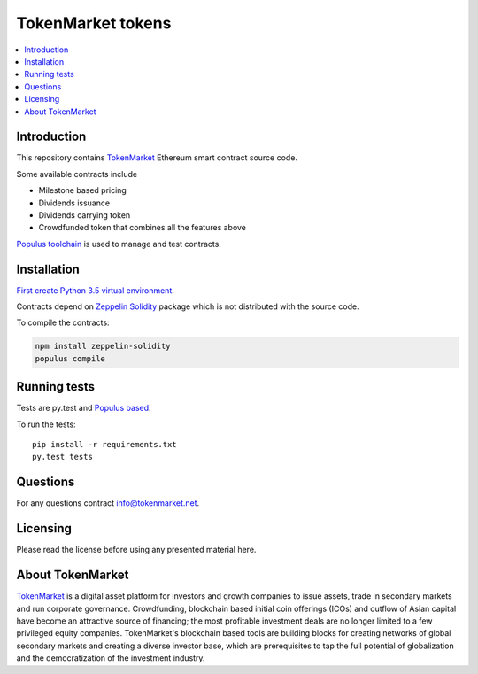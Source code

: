 ==================
TokenMarket tokens
==================

.. contents :: :local:

Introduction
============

This repository contains `TokenMarket <https://tokenmarket.net>`_ Ethereum smart contract source code.

Some available contracts include

* Milestone based pricing

* Dividends issuance

* Dividends carrying token

* Crowdfunded token that combines all the features above

`Populus toolchain <http://populus.readthedocs.io/>`_ is used to manage and test contracts.

Installation
============

`First create Python 3.5 virtual environment <https://packaging.python.org/en/latest/installing/>`_.

Contracts depend on `Zeppelin Solidity <https://github.com/OpenZeppelin/zeppelin-solidity/>`_ package which is not distributed with the source code.

To compile the contracts:

.. code-block:: console

    npm install zeppelin-solidity
    populus compile

Running tests
=============

Tests are py.test and `Populus based <http://populus.readthedocs.io/>`_.

To run the tests::

    pip install -r requirements.txt
    py.test tests

Questions
=========

For any questions contract `info@tokenmarket.net <mailto:info@tokenmarket.net>`_.

Licensing
=========

Please read the license before using any presented material here.

About TokenMarket
=================

`TokenMarket <https://tokenmarket.net>`_ is a digital asset platform for investors and growth companies to issue assets, trade in secondary markets and run corporate governance. Crowdfunding, blockchain based initial coin offerings (ICOs) and outflow of Asian capital have become an attractive source of financing; the most profitable investment deals are no longer limited to a few privileged equity companies. TokenMarket's blockchain based tools are building blocks for creating networks of global secondary markets and creating a diverse investor base, which are prerequisites to tap the full potential of globalization and the democratization of the investment industry.
